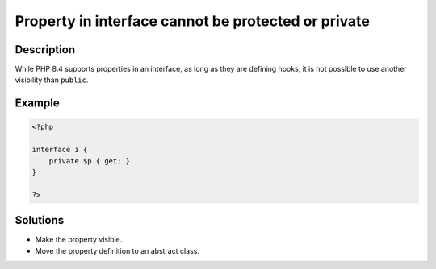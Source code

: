.. _property-in-interface-cannot-be-protected-or-private:

Property in interface cannot be protected or private
----------------------------------------------------
 
.. meta::
	:description:
		Property in interface cannot be protected or private: While PHP 8.
	:og:image: https://php-errors.readthedocs.io/en/latest/_static/logo.png
	:og:type: article
	:og:title: Property in interface cannot be protected or private
	:og:description: While PHP 8
	:og:url: https://php-errors.readthedocs.io/en/latest/messages/property-in-interface-cannot-be-protected-or-private.html
	:og:locale: en
	:twitter:card: summary_large_image
	:twitter:site: @exakat
	:twitter:title: Property in interface cannot be protected or private
	:twitter:description: Property in interface cannot be protected or private: While PHP 8
	:twitter:creator: @exakat
	:twitter:image:src: https://php-errors.readthedocs.io/en/latest/_static/logo.png

.. raw:: html

	<script type="application/ld+json">{"@context":"https:\/\/schema.org","@graph":[{"@type":"WebPage","@id":"https:\/\/php-errors.readthedocs.io\/en\/latest\/tips\/property-in-interface-cannot-be-protected-or-private.html","url":"https:\/\/php-errors.readthedocs.io\/en\/latest\/tips\/property-in-interface-cannot-be-protected-or-private.html","name":"Property in interface cannot be protected or private","isPartOf":{"@id":"https:\/\/www.exakat.io\/"},"datePublished":"Sat, 13 Sep 2025 09:23:00 +0000","dateModified":"Sat, 13 Sep 2025 09:23:00 +0000","description":"While PHP 8","inLanguage":"en-US","potentialAction":[{"@type":"ReadAction","target":["https:\/\/php-tips.readthedocs.io\/en\/latest\/tips\/property-in-interface-cannot-be-protected-or-private.html"]}]},{"@type":"WebSite","@id":"https:\/\/www.exakat.io\/","url":"https:\/\/www.exakat.io\/","name":"Exakat","description":"Smart PHP static analysis","inLanguage":"en-US"}]}</script>

Description
___________
 
While PHP 8.4 supports properties in an interface, as long as they are defining hooks, it is not possible to use another visibility than ``public``.

Example
_______

.. code-block:: php

   <?php
   
   interface i {
       private $p { get; }
   }
   
   ?>

Solutions
_________

+ Make the property visible.
+ Move the property definition to an abstract class.
